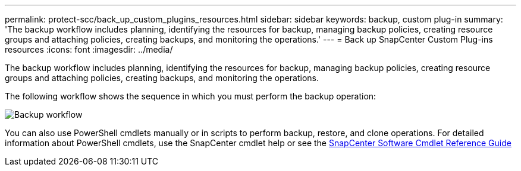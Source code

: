 ---
permalink: protect-scc/back_up_custom_plugins_resources.html
sidebar: sidebar
keywords: backup, custom plug-in
summary: 'The backup workflow includes planning, identifying the resources for backup, managing backup policies, creating resource groups and attaching policies, creating backups, and monitoring the operations.'
---
= Back up SnapCenter Custom Plug-ins resources
:icons: font
:imagesdir: ../media/

[.lead]
The backup workflow includes planning, identifying the resources for backup, managing backup policies, creating resource groups and attaching policies, creating backups, and monitoring the operations.

The following workflow shows the sequence in which you must perform the backup operation:

image::../media/scc_backup_workflow.gif[Backup workflow]

You can also use PowerShell cmdlets manually or in scripts to perform backup, restore, and clone operations. For detailed information about PowerShell cmdlets, use the SnapCenter cmdlet help or see the https://docs.netapp.com/us-en/snapcenter-cmdlets/index.html[SnapCenter Software Cmdlet Reference Guide]
